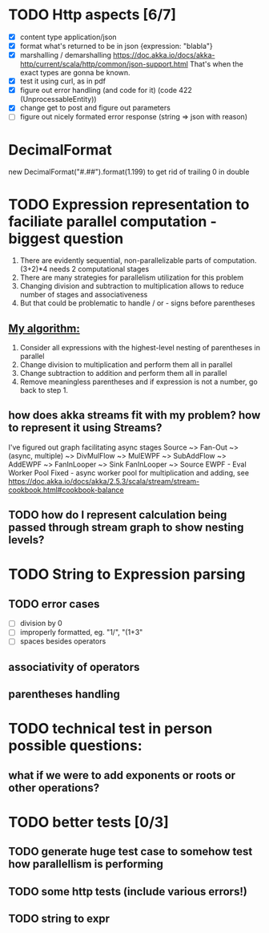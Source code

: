 * TODO Http aspects [6/7]
  * [X] content type application/json
  * [X] format what's returned to be in json {expression: "blabla"}
  * [X] marshalling / demarshalling
   https://doc.akka.io/docs/akka-http/current/scala/http/common/json-support.html
   That's when the exact types are gonna be known.
  * [X] test it using curl, as in pdf
  * [X] figure out error handling (and code for it) (code 422 (UnprocessableEntity))
  * [X] change get to post and figure out parameters
  * [ ] figure out nicely formated error response (string => json with reason)
* DecimalFormat
 new DecimalFormat("#.##").format(1.199) to get rid of trailing 0 in double
* TODO Expression representation to faciliate parallel computation - biggest question
  1. There are evidently sequential, non-parallelizable parts of computation. (3+2)*4 needs 2 computational stages
  2. There are many strategies for parallelism utilization for this problem
  3. Changing division and subtraction to multiplication allows to reduce number of stages and associativeness
  4. But that could be problematic to handle / or - signs before parentheses
** _My algorithm:_
   1. Consider all expressions with the highest-level nesting of parentheses in parallel
   2. Change division to multiplication and perform them all in parallel
   3. Change subtraction to addition and perform them all in parallel
   4. Remove meaningless parentheses and if expression is not a number, go back to step 1.
** how does akka streams fit with my problem? how to represent it using Streams?
   I've figured out graph facilitating async stages
   Source ~> Fan-Out ~> (async, multiple) ~> DivMulFlow ~> MulEWPF ~> SubAddFlow ~> AddEWPF ~> FanInLooper ~> Sink
   FanInLooper ~> Source
   EWPF - Eval Worker Pool Fixed - async worker pool for multiplication and adding, see https://doc.akka.io/docs/akka/2.5.3/scala/stream/stream-cookbook.html#cookbook-balance
** TODO how do I represent calculation being passed through stream graph to show nesting levels?
* TODO String to Expression parsing
** TODO error cases
   * [ ] division by 0
   * [ ] improperly formatted, eg. "1/", "(1+3"
   * [ ] spaces besides operators
** associativity of operators
** parentheses handling
* TODO technical test in person possible questions:
** what if we were to add exponents or roots or other operations?
* TODO better tests [0/3]
** TODO generate huge test case to somehow test how parallellism is performing
** TODO some http tests (include various errors!)
** TODO string to expr
   
